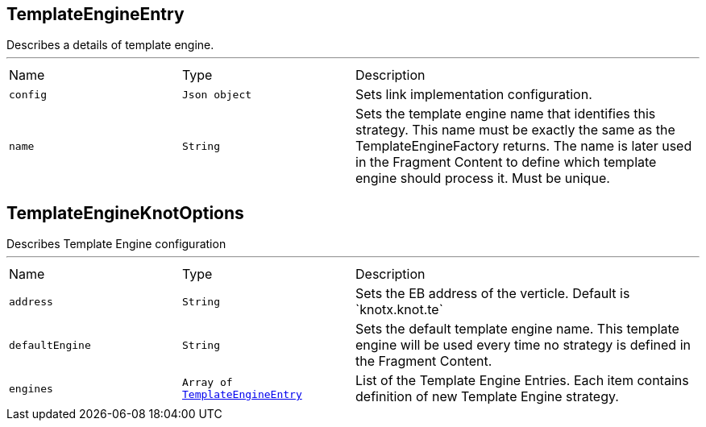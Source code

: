 [[TemplateEngineEntry]]
== TemplateEngineEntry

++++
 Describes a details of template engine.
++++
'''

[cols=">25%,^25%,50%"]
[frame="topbot"]
|===
^|Name | Type ^| Description
|[[config]]`config`|`Json object`|
+++
Sets link implementation configuration.
+++
|[[name]]`name`|`String`|
+++
Sets the template engine name that identifies this strategy. This name must be exactly
 the same as the TemplateEngineFactory returns. The name is later used in the Fragment Content
 to define which template engine should process it. Must be unique.
+++
|===
[[TemplateEngineKnotOptions]]
== TemplateEngineKnotOptions

++++
 Describes Template Engine configuration
++++
'''

[cols=">25%,^25%,50%"]
[frame="topbot"]
|===
^|Name | Type ^| Description
|[[address]]`address`|`String`|
+++
Sets the EB address of the verticle. Default is `knotx.knot.te`
+++
|[[defaultEngine]]`defaultEngine`|`String`|
+++
Sets the default template engine name. This template engine will be used every time no strategy
 is defined in the Fragment Content.
+++
|[[engines]]`engines`|`Array of link:cheatsheets.adoc#TemplateEngineEntry[TemplateEngineEntry]`|
+++
List of the Template Engine Entries. Each item contains definition of new Template Engine strategy.
+++
|===
